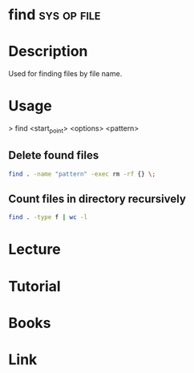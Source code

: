 #+TAGS: sys op file


* find								:sys:op:file:
* Description
Used for finding files by file name. 
* Usage

> find <start_point> <options> <pattern>

** Delete found files
#+BEGIN_SRC sh
find . -name "pattern" -exec rm -rf {} \;
#+END_SRC
** Count files in directory recursively
#+BEGIN_SRC sh
find . -type f | wc -l
#+END_SRC
* Lecture
* Tutorial
* Books
* Link
